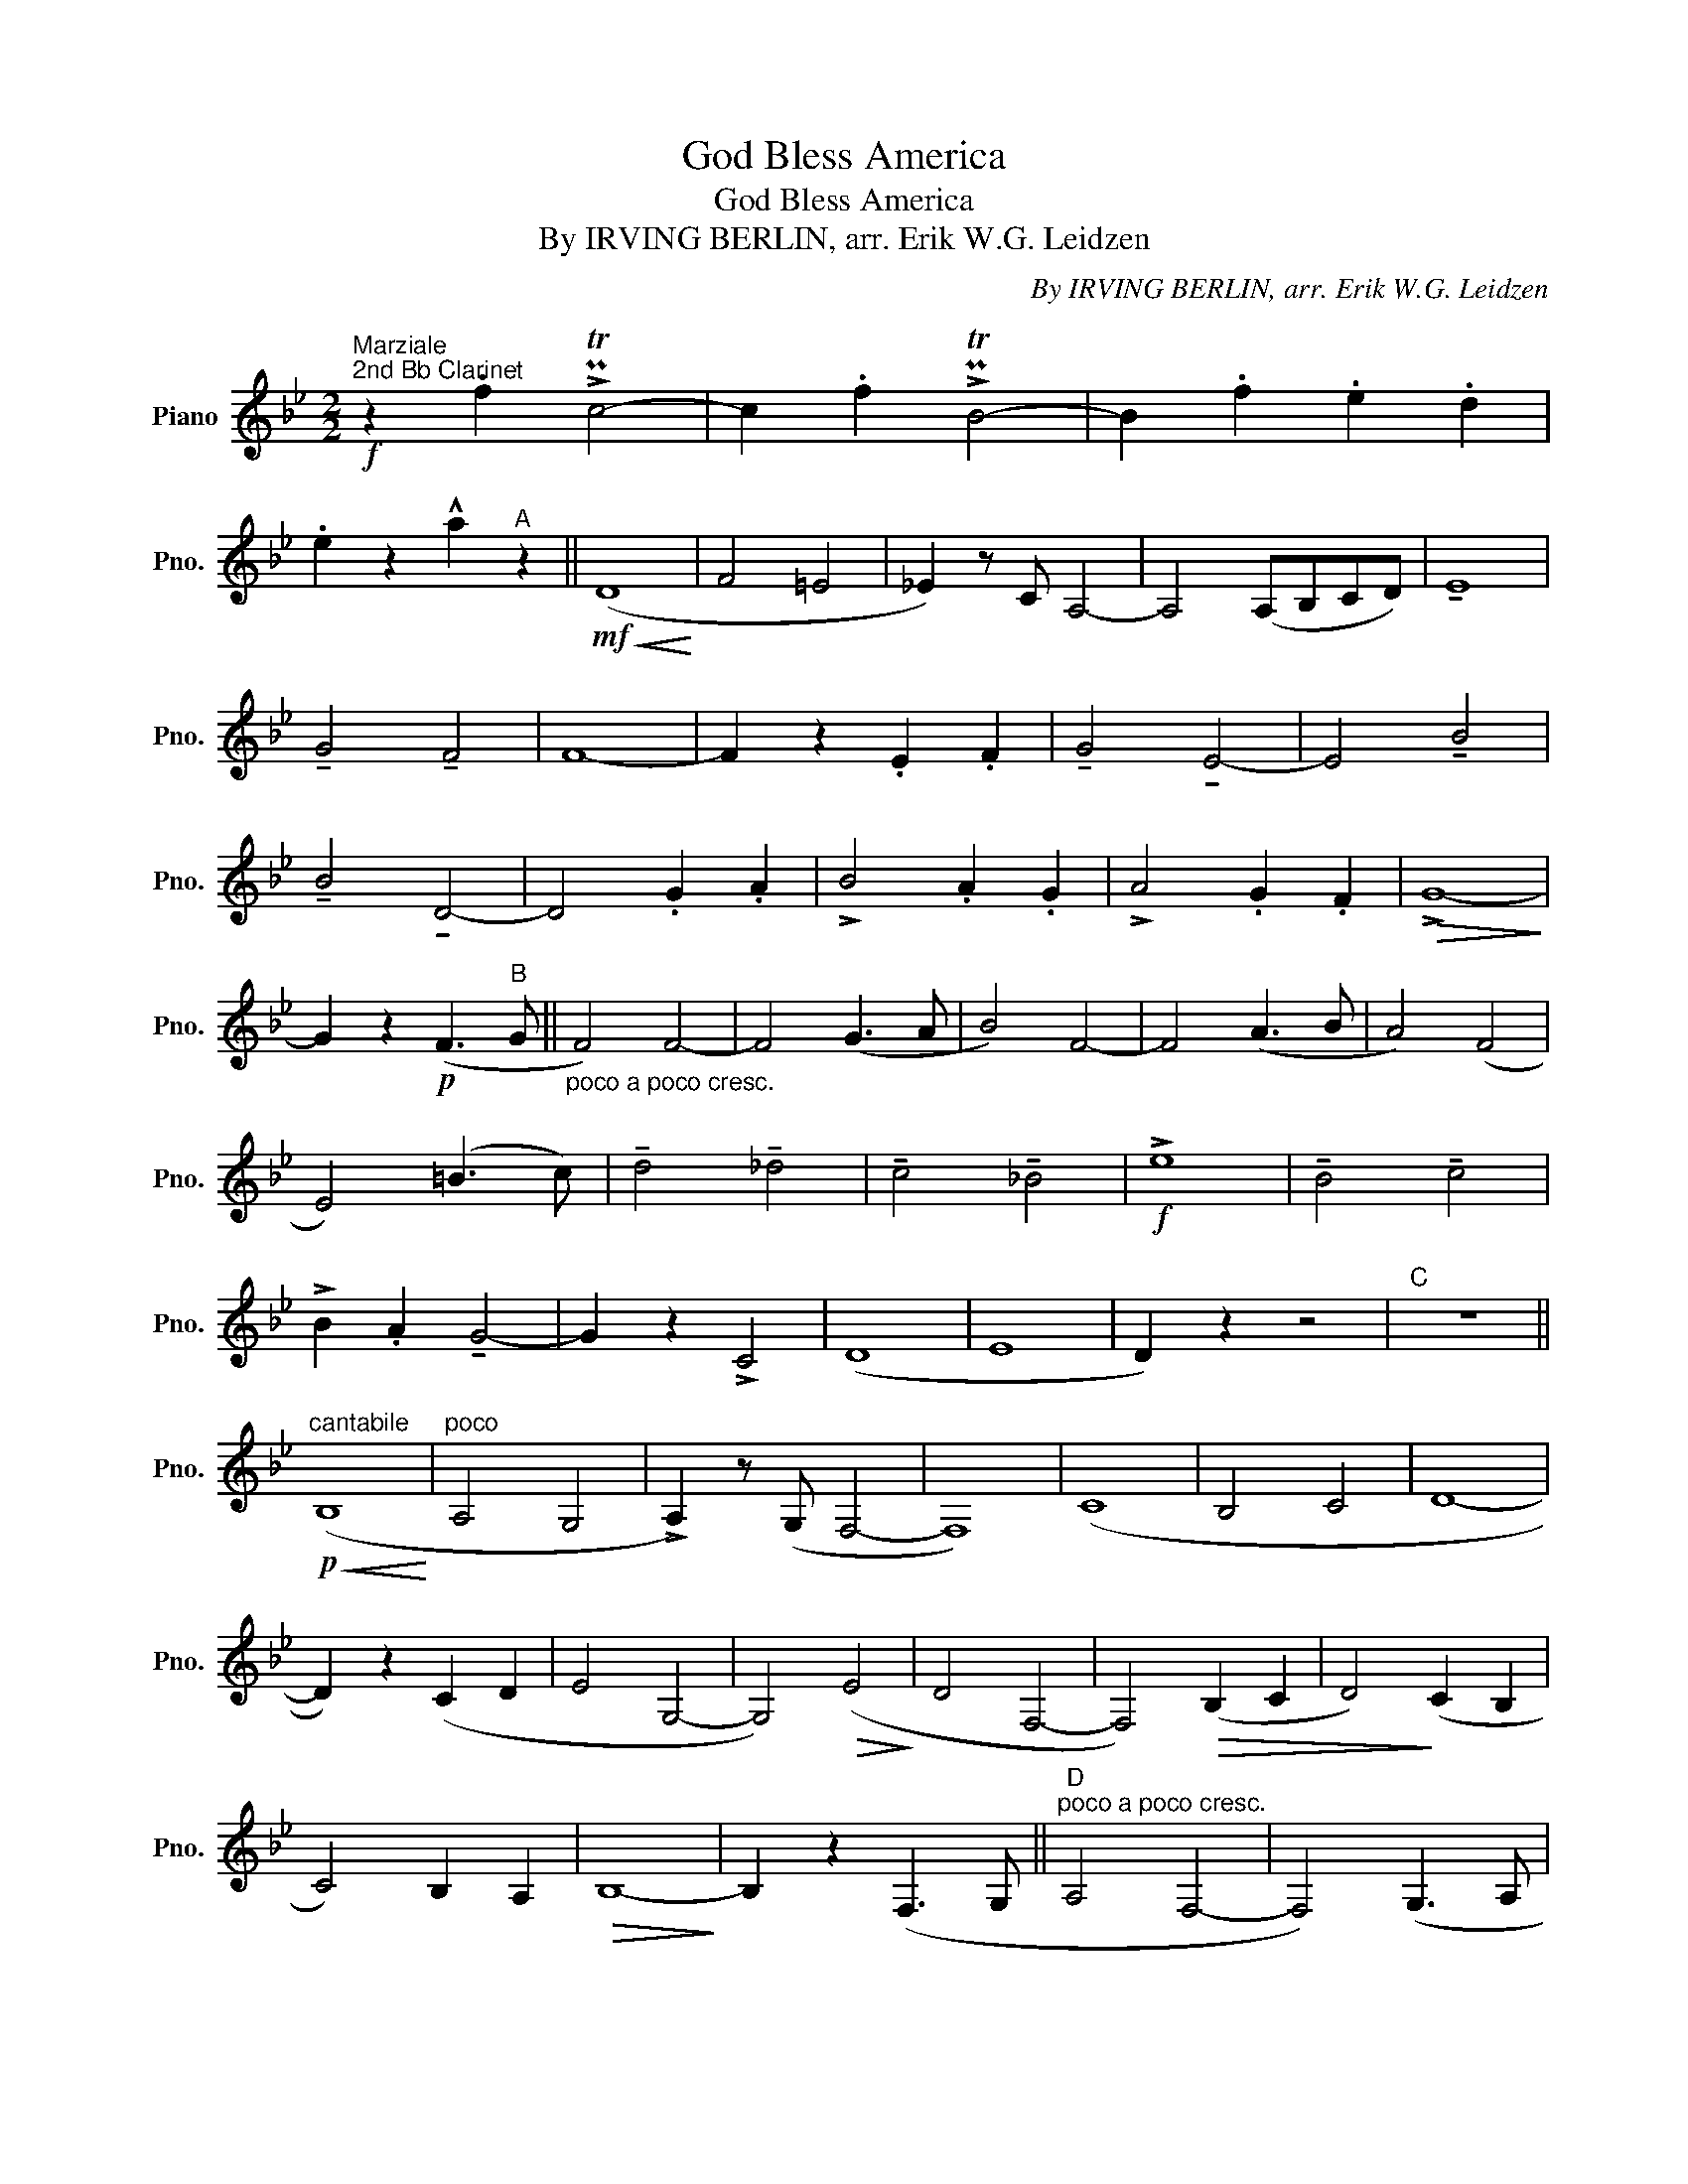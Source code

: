 X:1
T:God Bless America
T:God Bless America
T:  By IRVING BERLIN, arr. Erik W.G. Leidzen
C:By IRVING BERLIN, arr. Erik W.G. Leidzen
L:1/8
M:2/2
K:Bb
V:1 treble nm="Piano" snm="Pno."
V:1
!f!"^\nMarziale""^2nd Bb Clarinet" z2 .f2 !>!PTc4- | c2 .f2 !>!PTB4- | B2 .f2 .e2 .d2 | %3
 .e2 z2 !^!a2"^A" z2 ||!mf!!<(! (D8!<)! | F4 =E4 | _E2) z C A,4- | A,4 (A,B,CD) | !tenuto!E8 | %9
 !tenuto!G4 !tenuto!F4 | F8- | F2 z2 .E2 .F2 | !tenuto!G4 !tenuto!E4- | E4 !tenuto!B4 | %14
 !tenuto!B4 !tenuto!D4- | D4 .G2 .A2 | !>!B4 .A2 .G2 | !>!A4 .G2 .F2 |!>(! !>!G8-!>)! | %19
 G2 z2!p! (F3"^B" G ||"_poco a poco cresc." F4) F4- | F4 (G3 A | B4) F4- | F4 (A3 B | A4) (F4 | %25
 E4) (=B3 c) | !tenuto!d4 !tenuto!_d4 | !tenuto!c4 !tenuto!_B4 |!f! !>!e8 | !tenuto!B4 !tenuto!c4 | %30
 !>!B2 .A2 !tenuto!G4- | G2 z2 !>!C4 | (D8 | E8 | D2) z2 z4 |"^C" z8 || %36
!p!"^cantabile"!<(! (B,8!<)! |"^poco" A,4 G,4 | !>!A,2) z (G, F,4- | F,8) | (C8 | B,4 C4 | D8- | %43
 D2) z2 (C2 D2 | E4 G,4- | G,4)!>(! (E4!>)! | D4 F,4- | F,4)!>(! (B,2 C2 | D4)!>)! (C2 B,2 | %49
 C4) B,2 A,2 |!>(! B,8-!>)! | B,2 z2 (F,3 G, ||"^D""^poco a poco cresc." A,4 F,4- | F,4) (G,3 A, | %54
 B,4 F,4- | F,4) (A,3 B, | C4 F,4- | F,4) (=B,3 C |!>(! D4 _D4!>)! | C4 _B,4) |!f! (!>!G8 | F4 E4 | %62
 !>!D2) .C2 !tenuto!B,4- | B,2 z2"_dim." (E4 | D8 | C8 | B,8- | B,2) z2 z4 || %68
"^E"!ff!{^cd=e} (!>!^f2 z2) z4 | z4 (!>!PTg4{ag} | ^f2) z2 !^!D2 z2 | z8 |{=e^fg} (!>!a2 z2) z4 | %73
 z4 (!>!PTb4{c'b} | a2) z2 !>!A4 | !>!B4 !>!c4 ||"^F"!f!"_marcato" d8 |!<(! f4 B4!<)! | %78
 c2 z c A4- | A4 (f=efg) | _e8 | e4 f4 | f8- | f2 z2 !>!_a2 f2 | !>!g4 e4- | e4 b4 | !>!b4 d4- | %87
 d4 .g2 .a2 | !>!b4 .a2 .g2 | !>!a4 .g2 .f2 | !>!g8- | g2 z2 .c2 z .d || %92
"^G""_poco a poco cresc." !tenuto!e4 !tenuto!e4- | e4 .f2 z .f | !tenuto!f4 !tenuto!d4- | %95
 d4 .e2 z .d | !tenuto!c4 !tenuto!f4- | f4 .a2 z .a |!<(! _a8-!<)! | a8 |!ff!!ff! !>!g8 | %101
 !>!b4 !>!c'4 | !>!b2 .a2 !>!g4- | g2 z2 g4 | f8 | e8 ||"^H" d2 (B,C ^CDE=E | FG_AB cdef) | %108
!fff!"_allargando" !>!b8 | !>!b4 !>!f4 | !>!f2 !>!e2 !>!d4- | !>!d4 !>!b4 | !>!f8 | !>!e8 | %114
 !>!d8- | !fermata!d2 z2 z4 |] %116

